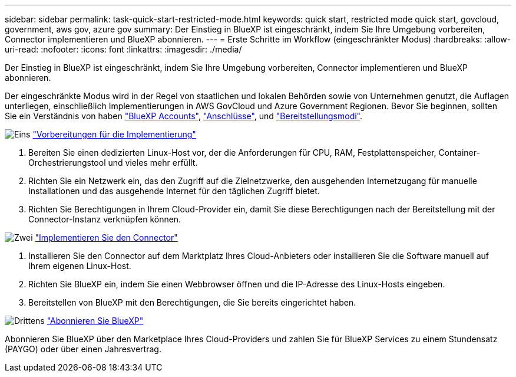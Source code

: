 ---
sidebar: sidebar 
permalink: task-quick-start-restricted-mode.html 
keywords: quick start, restricted mode quick start, govcloud, government, aws gov, azure gov 
summary: Der Einstieg in BlueXP ist eingeschränkt, indem Sie Ihre Umgebung vorbereiten, Connector implementieren und BlueXP abonnieren. 
---
= Erste Schritte im Workflow (eingeschränkter Modus)
:hardbreaks:
:allow-uri-read: 
:nofooter: 
:icons: font
:linkattrs: 
:imagesdir: ./media/


[role="lead"]
Der Einstieg in BlueXP ist eingeschränkt, indem Sie Ihre Umgebung vorbereiten, Connector implementieren und BlueXP abonnieren.

Der eingeschränkte Modus wird in der Regel von staatlichen und lokalen Behörden sowie von Unternehmen genutzt, die Auflagen unterliegen, einschließlich Implementierungen in AWS GovCloud und Azure Government Regionen. Bevor Sie beginnen, sollten Sie ein Verständnis von haben link:concept-netapp-accounts.html["BlueXP Accounts"], link:concept-connectors.html["Anschlüsse"], und link:concept-modes.html["Bereitstellungsmodi"].

.image:https://raw.githubusercontent.com/NetAppDocs/common/main/media/number-1.png["Eins"] link:task-prepare-restricted-mode.html["Vorbereitungen für die Implementierung"]
[role="quick-margin-list"]
. Bereiten Sie einen dedizierten Linux-Host vor, der die Anforderungen für CPU, RAM, Festplattenspeicher, Container-Orchestrierungstool und vieles mehr erfüllt.
. Richten Sie ein Netzwerk ein, das den Zugriff auf die Zielnetzwerke, den ausgehenden Internetzugang für manuelle Installationen und das ausgehende Internet für den täglichen Zugriff bietet.
. Richten Sie Berechtigungen in Ihrem Cloud-Provider ein, damit Sie diese Berechtigungen nach der Bereitstellung mit der Connector-Instanz verknüpfen können.


.image:https://raw.githubusercontent.com/NetAppDocs/common/main/media/number-2.png["Zwei"] link:task-install-restricted-mode.html["Implementieren Sie den Connector"]
[role="quick-margin-list"]
. Installieren Sie den Connector auf dem Marktplatz Ihres Cloud-Anbieters oder installieren Sie die Software manuell auf Ihrem eigenen Linux-Host.
. Richten Sie BlueXP ein, indem Sie einen Webbrowser öffnen und die IP-Adresse des Linux-Hosts eingeben.
. Bereitstellen von BlueXP mit den Berechtigungen, die Sie bereits eingerichtet haben.


.image:https://raw.githubusercontent.com/NetAppDocs/common/main/media/number-3.png["Drittens"] link:task-subscribe-restricted-mode.html["Abonnieren Sie BlueXP"]
[role="quick-margin-para"]
Abonnieren Sie BlueXP über den Marketplace Ihres Cloud-Providers und zahlen Sie für BlueXP Services zu einem Stundensatz (PAYGO) oder über einen Jahresvertrag.
